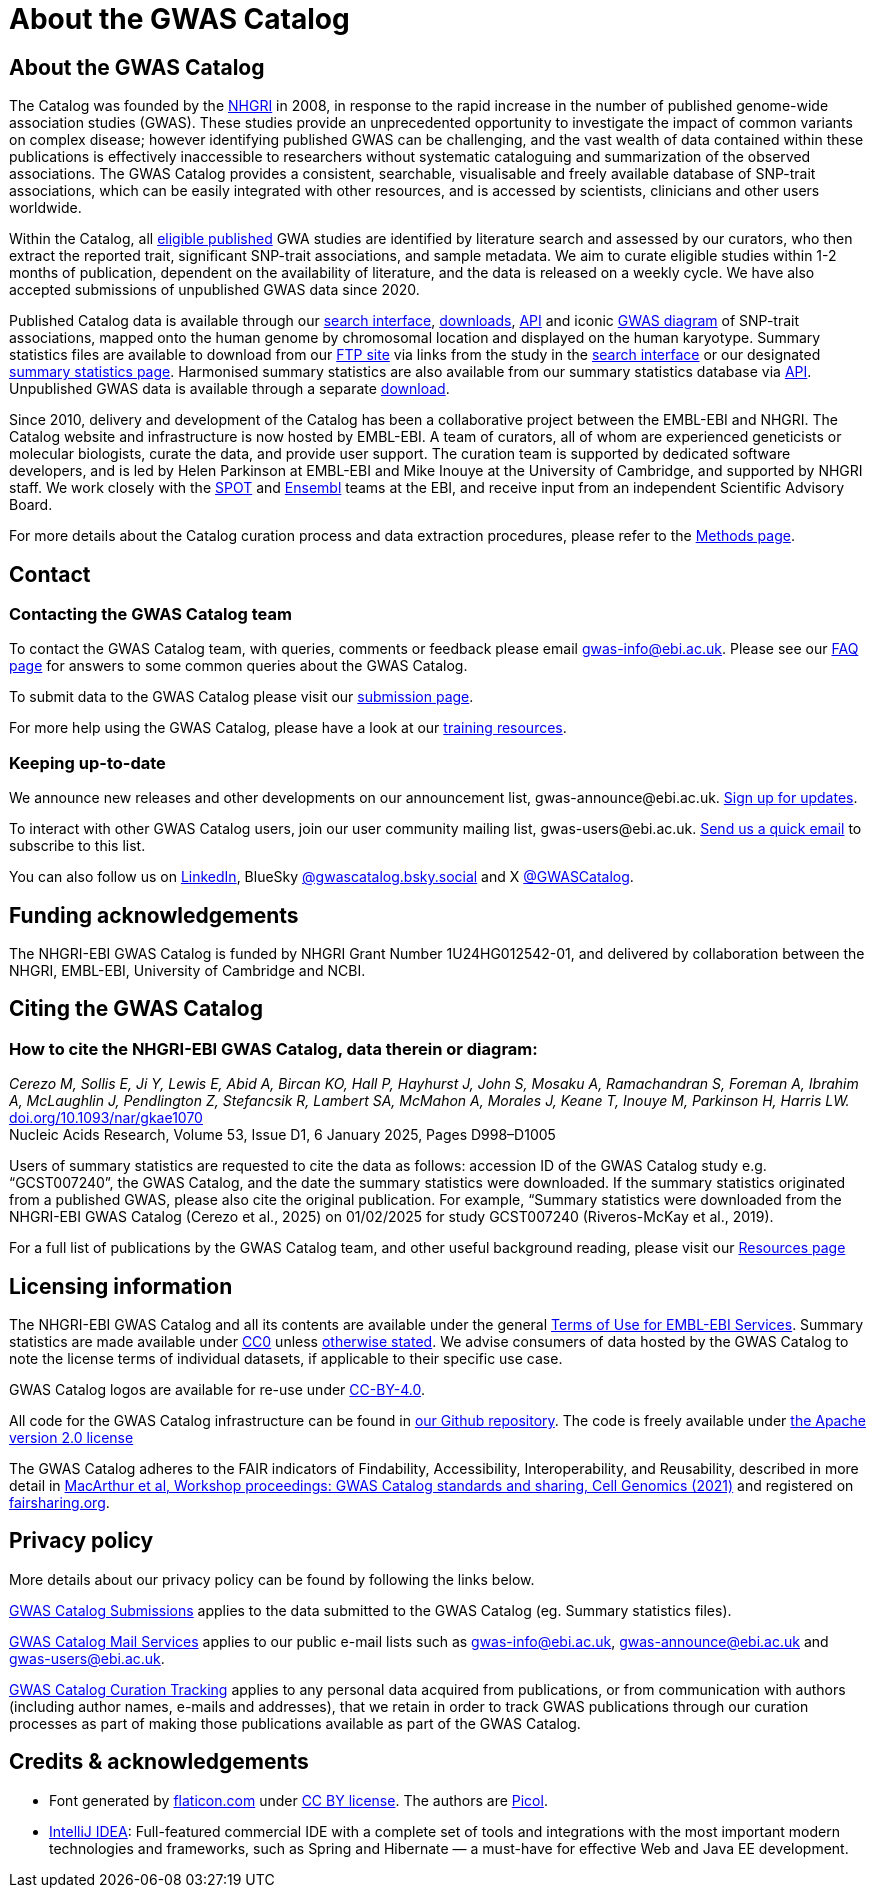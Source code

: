 = About the GWAS Catalog

== About the GWAS Catalog

The Catalog was founded by the https://www.genome.gov[NHGRI] in 2008, in response to the rapid increase in the number of published genome-wide association studies (GWAS). These studies provide an unprecedented opportunity to investigate the impact of common variants on complex disease; however identifying published GWAS can be challenging, and the vast wealth of data contained within these publications is effectively inaccessible to researchers without systematic cataloguing and summarization of the observed associations. The GWAS Catalog provides a consistent, searchable, visualisable and freely available database of SNP-trait associations, which can be easily integrated with other resources, and is accessed by scientists, clinicians and other users worldwide.

Within the Catalog, all link:methods[eligible published] GWA studies are identified by literature search and assessed by our curators, who then extract the reported trait, significant SNP-trait associations, and sample metadata. We aim to curate eligible studies within 1-2 months of publication, dependent on the availability of literature, and the data is released on a weekly cycle. We have also accepted submissions of unpublished GWAS data since 2020.

Published Catalog data is available through our https://www.ebi.ac.uk/gwas/search?query=[search interface], https://www.ebi.ac.uk/gwas/downloads[downloads], https://www.ebi.ac.uk/gwas/docs/api[API] and iconic https://www.ebi.ac.uk/gwas/diagram[GWAS diagram] of SNP-trait associations, mapped onto the human genome by chromosomal location and displayed on the human karyotype. Summary statistics files are available to download from our ftp://ftp.ebi.ac.uk/pub/databases/gwas/summary_statistics/[FTP site] via links from the study in the https://www.ebi.ac.uk/gwas/search?query=[search interface] or our designated https://www.ebi.ac.uk/gwas/downloads/summary-statistics[summary statistics page]. Harmonised summary statistics are also available from our summary statistics database via https://www.ebi.ac.uk/gwas/summary-statistics/docs/[API]. Unpublished GWAS data is available through a separate https://www.ebi.ac.uk/gwas/downloads[download].

Since 2010, delivery and development of the Catalog has been a collaborative project between the EMBL-EBI and NHGRI. The Catalog website and infrastructure is now hosted by EMBL-EBI. A team of curators, all of whom are experienced geneticists or molecular biologists, curate the data, and provide user support. The curation team is supported by dedicated software developers, and is led by Helen Parkinson at EMBL-EBI and Mike Inouye at the University of Cambridge, and supported by NHGRI staff. We work closely with the https://www.ebi.ac.uk/about/people/helen-parkinson[SPOT] and http://www.ensembl.org/info/about/index.html[Ensembl] teams at the EBI, and receive input from an independent Scientific Advisory Board.

For more details about the Catalog curation process and data extraction procedures, please refer to the link:methods[Methods page].

== Contact 

=== Contacting the GWAS Catalog team

To contact the GWAS Catalog team, with queries, comments or feedback please email gwas-info@ebi.ac.uk. Please see our link:faq[FAQ page] for answers to some common queries about the GWAS Catalog.

To submit data to the GWAS Catalog please visit our https://www.ebi.ac.uk/gwas/deposition[submission page].

For more help using the GWAS Catalog, please have a look at our link:related-resources[training resources].


=== Keeping up-to-date

We announce new releases and other developments on our announcement list, \gwas-announce@ebi.ac.uk. link:++mailto:gwas-announce-join@ebi.ac.uk?subject=subscribe&body=Please subscribe me to receive GWAS Catalog updates++[Sign up for updates].

To interact with other GWAS Catalog users, join our user community mailing list, \gwas-users@ebi.ac.uk. link:++mailto:gwas-users-join@ebi.ac.uk?subject=subscribe&body=Please subscribe me to the GWAS users list++[Send us a quick email] to subscribe to this list.

You can also follow us on https://www.linkedin.com/company/gwas-catalog/[LinkedIn], BlueSky https://bsky.app/profile/gwascatalog.bsky.social[@gwascatalog.bsky.social] and X https://twitter.com/GWASCatalog[@GWASCatalog].


== Funding acknowledgements

The NHGRI-EBI GWAS Catalog is funded by NHGRI Grant Number 1U24HG012542-01, and delivered by collaboration between the NHGRI, EMBL-EBI, University of Cambridge and NCBI.


== Citing the GWAS Catalog


=== How to cite the NHGRI-EBI GWAS Catalog, data therein or diagram:

_Cerezo M, Sollis E, Ji Y, Lewis E, Abid A, Bircan KO, Hall P, Hayhurst J, John S, Mosaku A, Ramachandran S, Foreman A, Ibrahim A, McLaughlin J, Pendlington Z, Stefancsik R, Lambert SA, McMahon A, Morales J, Keane T, Inouye M, Parkinson H, Harris LW._ +
https://doi.org/10.1093/nar/gkae1070[doi.org/10.1093/nar/gkae1070] +
Nucleic Acids Research, Volume 53, Issue D1, 6 January 2025, Pages D998–D1005 +

Users of summary statistics are requested to cite the data as follows: accession ID of the GWAS Catalog study e.g. “GCST007240”, the GWAS Catalog, and the date the summary statistics were downloaded. If the summary statistics originated from a published GWAS, please also cite the original publication. For example, “Summary statistics were downloaded from the NHGRI-EBI GWAS Catalog (Cerezo et al., 2025) on 01/02/2025 for study GCST007240 (Riveros-McKay et al., 2019).

For a full list of publications by the GWAS Catalog team, and other useful background reading, please visit our link:related-resources[Resources page]


== Licensing information

The NHGRI-EBI GWAS Catalog and all its contents are available under the general http://www.ebi.ac.uk/about/terms-of-use[Terms of Use for EMBL-EBI Services]. Summary statistics are made available under https://creativecommons.org/publicdomain/zero/1.0/[CC0] unless https://www.ebi.ac.uk/gwas/docs/faq#faq-H7[otherwise stated]. We advise consumers of data hosted by the GWAS Catalog to note the license terms of individual datasets, if applicable to their specific use case. 

GWAS Catalog logos are available for re-use under https://creativecommons.org/licenses/by/4.0/[CC-BY-4.0]. 

All code for the GWAS Catalog infrastructure can be found in https://github.com/EBISPOT/goci[our Github repository]. The code is freely available under http://www.apache.org/licenses/LICENSE-2.0[the Apache version 2.0 license]

The GWAS Catalog adheres to the FAIR indicators of Findability, Accessibility, Interoperability, and Reusability, described in more detail in https://www.cell.com/cell-genomics/fulltext/S2666-979X(21)00004-5[MacArthur et al, Workshop proceedings: GWAS Catalog standards and sharing, Cell Genomics (2021)] and registered on https://fairsharing.org/FAIRsharing.blUMRx[fairsharing.org].

== Privacy policy

More details about our privacy policy can be found by following the links below.

https://drive.google.com/file/d/1tqBxiyo6llXgGtED7jiup-PNh50ZvQv3/view?usp=sharing[GWAS Catalog Submissions] applies to the data submitted to the GWAS Catalog (eg. Summary statistics files).

https://drive.google.com/file/d/1TOCBrJnhrRAJ62Rmx3KtqxNbviUm1g9w/view?usp=sharing[GWAS Catalog Mail Services] applies to our public e-mail lists such as gwas-info@ebi.ac.uk, gwas-announce@ebi.ac.uk and gwas-users@ebi.ac.uk.

https://drive.google.com/file/d/18banglYT7UwOJaoIKl9qimobwPysX-MJ/view?usp=sharing[GWAS Catalog Curation Tracking] applies to any personal data acquired from publications, or from communication with authors (including author names, e-mails and addresses), that we retain in order to track GWAS publications through our curation processes as part of making those publications available as part of the GWAS Catalog.


== Credits &amp; acknowledgements

* Font generated by http://www.flaticon.com[flaticon.com] under http://creativecommons.org/licenses/by/3.0/[CC BY license].
The authors are http://picol.org[Picol].

* http://www.jetbrains.com/idea/index.html[IntelliJ IDEA]: Full-featured commercial IDE with a complete set of tools and integrations with the most important modern technologies and frameworks, such as Spring and Hibernate — a must-have for effective Web and Java EE development.
